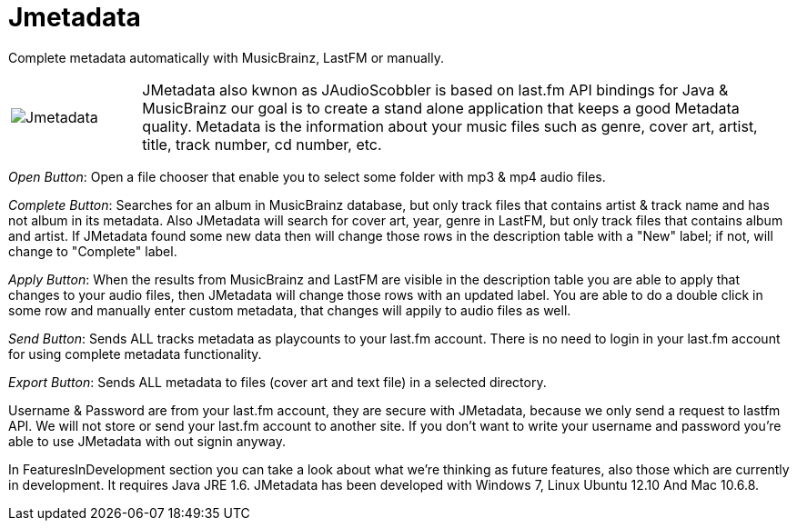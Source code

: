 = Jmetadata

Complete metadata automatically with MusicBrainz, LastFM or manually.

[cols="1,5", frame="none"]
|===
|image:../images/jmetadata.png[Jmetadata] | JMetadata also kwnon as JAudioScobbler is based on last.fm API bindings for Java & MusicBrainz our goal is to create a stand alone application that keeps a good Metadata quality. Metadata is the information about your music files such as genre, cover art, artist, title, track number, cd number, etc.
|===

_Open Button_: Open a file chooser that enable you to select some folder with mp3 & mp4 audio files.

_Complete Button_: Searches for an album in MusicBrainz database, but only track files that contains artist & track name and has not album in its metadata. Also JMetadata will search for cover art, year, genre in LastFM, but only track files that contains album and artist. If JMetadata found some new data then will change those rows in the description table with a "New" label; if not, will change to "Complete" label.

_Apply Button_: When the results from MusicBrainz and LastFM are visible in the description table you are able to apply that changes to your audio files, then JMetadata will change those rows with an updated label. You are able to do a double click in some row and manually enter custom metadata, that changes will appily to audio files as well.

_Send Button_: Sends ALL tracks metadata as playcounts to your last.fm account. There is no need to login in your last.fm account for using complete metadata functionality.

_Export Button_: Sends ALL metadata to files (cover art and text file) in a selected directory.

Username & Password are from your last.fm account, they are secure with JMetadata, because we only send a request to lastfm API. We will not store or send your last.fm account to another site. If you don't want to write your username and password you're able to use JMetadata with out signin anyway.

In FeaturesInDevelopment section you can take a look about what we're thinking as future features, also those which are currently in development. It requires Java JRE 1.6. JMetadata has been developed with Windows 7, Linux Ubuntu 12.10 And Mac 10.6.8.
